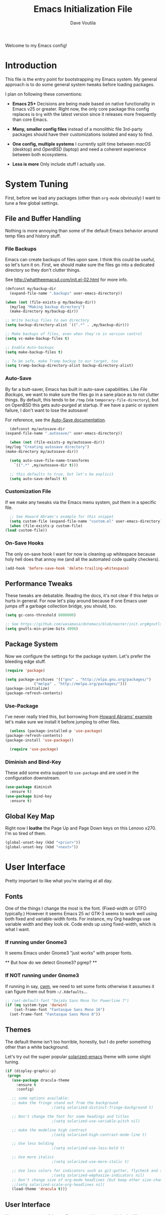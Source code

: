 #+TITLE: Emacs Initialization File
#+AUTHOR: Dave Voutila
#+EMAIL: voutilad@gmail.com

Welcome to my Emacs config!

* Introduction
  This file is the entry point for bootstrapping my Emacs system. My
  general approach is to do some general system tweaks before loading
  packages.

  I plan on following these conventions:

  - *Emacs 25+*
    Decisions are being made based on native functionality in Emacs
    v25 or greater. Right now, the only core package this config
    replaces is =Org= with the latest version since it releases more
    frequently than core Emacs.

  - *Many, smaller config files* instead of a monolithic file
    3rd-party packages should have their customizations isolated and
    easy to find.

  - *One config, multiple systems*
    I currently split time between /macOS/ (desktop) and /OpenBSD/
    (laptop) and need a coherent experience between both ecosystems.

  - *Less is more*
    Only include stuff I actually use.

* System Tuning
  First, before we load any packages (other than =org-mode= obviously)
  I want to tune a few global settings.

** File and Buffer Handling
   Nothing is more annoying than some of the default Emacs behavior
   around temp files and history stuff.

*** File Backups
    Emacs can create backups of files upon save. I think this could be
    useful, so let's turn it on. First, we should make sure the files
    go into a dedicated directory so they don't clutter things.

    See http://whattheemacsd.com/init.el-02.html for more info.

    #+BEGIN_SRC emacs-lisp
      (defconst my/backup-dir
        (expand-file-name ".backups" user-emacs-directory))

      (when (not (file-exists-p my/backup-dir))
        (my/log "Making backup directory")
        (make-directory my/backup-dir))

      ;; Write backup files to own directory
      (setq backup-directory-alist `((".*" . ,my/backup-dir)))

      ;; Make backups of files, even when they're in version control
      (setq vc-make-backup-files t)

      ;; Enable Auto-backups
      (setq make-backup-files t)

      ;; To be safe, make Tramp backup to our target, too
      (setq tramp-backup-directory-alist backup-directory-alist)
    #+END_SRC

*** Auto-Save
    By far a butt-saver, Emacs has built in auto-save
    capabilities. Like [[File Backups]], we want to make sure the files go
    in a sane place as to not clutter things. By default, this tends
    to be =/tmp= (via =temporary-file-directory=), but on OpenBSD this
    gets auto-purged at startup. If we have a panic or system failure,
    I don't want to lose the autosave!

    For reference, see the [[https://www.gnu.org/software/emacs/manual/html_node/emacs/Auto-Save.html][Auto-Save documentation]].

    #+BEGIN_SRC emacs-lisp
      (defconst my/autosave-dir
	(expand-file-name ".autosave/" user-emacs-directory))

      (when (not (file-exists-p my/autosave-dir))
	(my/log "Creating autosave directory")
	(make-directory my/autosave-dir))

      (setq auto-save-file-name-transforms
	    `((".*" ,my/autosave-dir t)))

      ;; this defaults to true, but let's be explicit
      (setq auto-save-default t)
    #+END_SRC

*** Customization File
    If we make any tweaks via the Emacs menu system, put them in a
    specific file.

    #+BEGIN_SRC emacs-lisp
      ;; See Howard Abrams's example for this snippet
      (setq custom-file (expand-file-name "custom.el" user-emacs-directory))
      (when (file-exists-p custom-file)
	(load custom-file))
    #+END_SRC

*** On-Save Hooks
    The only on-save hook I want for now is cleaning up whitespace
    because holy hell does that annoy me (and all the automated code
    quality checkers).

    #+BEGIN_SRC emacs-lisp
      (add-hook 'before-save-hook 'delete-trailing-whitespace)
    #+END_SRC

** Performance Tweaks
   These tweaks are debatable. Reading the docs, it's not clear if
   this helps or hurts in general. For now let's play around because
   if one Emacs user jumps off a garbage collection bridge, you
   should, too.

   #+BEGIN_SRC emacs-lisp
     (setq gc-cons-threshold 8000000)

     ;; See https://github.com/wasamasa/dotemacs/blob/master/init.org#gnutls
     (setq gnutls-min-prime-bits 4096)
   #+END_SRC

** Package System
   Now we configure the settings for the package system. Let's prefer
   the bleeding edge stuff.

   #+BEGIN_SRC emacs-lisp
     (require 'package)

     (setq package-archives '(("gnu" . "http://elpa.gnu.org/packages/")
			      ("melpa" . "http://melpa.org/packages/")))
     (package-initialize)
     (package-refresh-contents)
   #+END_SRC

*** Use-Package
    I've never really tried this, but borrowing from [[https://github.com/howardabrams/dot-files/blob/master/emacs.org#use-package][Howard Abrams'
    example]] let's make sure we install it before jumping to other
    files.

    #+BEGIN_SRC emacs-lisp
      (unless (package-installed-p 'use-package)
	(package-refresh-contents)
	(package-install 'use-package))

      (require 'use-package)
    #+END_SRC

*** Diminish and Bind-Key
    These add some extra support to =use-package= and are used in the
    configuration downstream.

    #+BEGIN_SRC emacs-lisp
      (use-package diminish
        :ensure t)
      (use-package bind-key
        :ensure t)
    #+END_SRC

** Global Key Map
   Right now I *loathe* the Page Up and Page Down keys on this Lenovo
   x270. I'm so tired of them.

   #+BEGIN_SRC emacs-lisp
     (global-unset-key (kbd "<prior>"))
     (global-unset-key (kbd "<next>"))
   #+END_SRC

* User Interface
  Pretty important to like what you're staring at all day.

** Fonts
   One of the things I change the most is the font. (Fixed-width or
   GTFO typically.) However it seems Emacs 25 w/ GTK-3 seems to work
   well using both fixed and variable-width fonts. For instance, my
   Org headings use variable width and they look ok. Code ends up
   using fixed-width, which is what I want.

*** If running under Gnome3
    It seems Emacs under Gnome3 "just works" with proper fonts.

    ** But how do we detect Gnome3? pgrep? **

*** If NOT running under Gnome3
    If running in say, [[http://man.openbsd.org/cwm][cwm]], we need to set some fonts otherwise it
    assumes it can figure them out from =~/.Xdefaults=...

    #+BEGIN_SRC emacs-lisp
      ;; (set-default-font "DejaVu Sans Mono for Powerline 7")
      (if (eq system-type 'darwin)
          (set-frame-font "Fantasque Sans Mono 16")
        (set-frame-font "Fantasque Sans Mono 8"))
    #+END_SRC

** Themes
   The default theme isn't too horrible, honestly, but I do prefer
   something other than a white background.

   Let's try out the super popular [[https://github.com/bbatsov/solarized-emacs][solarized-emacs]] theme with some
   slight tuning.

   #+BEGIN_SRC emacs-lisp
    (if (display-graphic-p)
	 (progn
	   (use-package dracula-theme
	     :ensure t
	     :config)

	   ;; some options available:
	   ;; make the fringe stand out from the background
					     ;(setq solarized-distinct-fringe-background t)

	   ;; Don't change the font for some headings and titles
					     ;(setq solarized-use-variable-pitch nil)

	   ;; make the modeline high contrast
					     ;(setq solarized-high-contrast-mode-line t)

	   ;; Use less bolding
					     ;(setq solarized-use-less-bold t)

	   ;; Use more italics
					     ;(setq solarized-use-more-italic t)

	   ;; Use less colors for indicators such as git:gutter, flycheck and similar
					     ;(setq solarized-emphasize-indicators nil)
	   ;; Don't change size of org-mode headlines (but keep other size-changes)
	   ;;(setq solarized-scale-org-headlines nil)
	   (load-theme 'dracula t)))
   #+END_SRC

** User Interface
   Now we tune some of the stuff we see and interact with in the UI.

*** Spaces, not Tabs!
    Don't get me started...

    #+BEGIN_SRC emacs-lisp
      (setq-default indent-tabs-mode nil)
      (setq tab-width 2)
    #+END_SRC

*** No bars or bells!
   Turn off stuff we don't need.

   #+BEGIN_SRC emacs-lisp
     ;; more real estate please
     (menu-bar-mode -1)
     (tool-bar-mode -1)
     (if (display-graphic-p) (scroll-bar-mode -1))

     ;; no audio bells please
     (setq visible-bell t)
   #+END_SRC

*** Line Numbering
    Using a simple config for now. This will need some tuning most
    likely. Borrowing from Howard Abrams, idea is to trigger it only
    when in a programming mode.

    #+BEGIN_SRC emacs-lisp
      (use-package linum
        :init
        (add-hook 'prog-mode-hook 'linum-mode)
        (add-hook 'linum-mode-hook
                  (lambda ()
                    (if (eq system-type 'darwin)
                        (set-face-attribute 'linum nil :height 120)
                      (set-face-attribute 'linum nil :height 60)))))
      (setq linum-format "%d ")
    #+END_SRC

*** Auto-fill (aka wrapping)
    Wrapping at 80 chars is the polite thing to do most of time. This
    is a hill I'm willing to die on.

    #+BEGIN_SRC emacs-lisp
      (use-package fill
        :bind (("C-c T f" . auto-fill-mode)
               ("C-c T t" . toggle-truncate-lines))
        :init (add-hook 'org-mode-hook 'turn-on-auto-fill)
        :diminish auto-fill-mode)
    #+END_SRC

*** Smart Mode Line
    Let's give [[https://github.com/Malabarba/smart-mode-line][smart-mode-line]] a shot.

    #+BEGIN_SRC emacs-lisp
      (if (display-graphic-p)
	  (use-package smart-mode-line
		       :ensure t
		       :config
		       (sml/setup)))
    #+END_SRC

*** Whitespace
    Try out whitespace mode. Borrowed from Howard Abrams. It does what
    you'd expect: highlights whitespace and hidden characters. Great
    for sniping rogue tabs!

    #+BEGIN_SRC emacs-lisp
      (use-package whitespace
        :ensure t
        :bind ("C-c T w" . whitespace-mode)
        :init
        (setq whitespace-line-column nil
              whitespace-display-mappings '((space-mark 32 [183] [46])
                                            (newline-mark 10 [9166 10])
                                            (tab-mark 9 [9654 9] [92 9])))
        :config
        (set-face-attribute 'whitespace-space       nil :foreground "#666666" :background nil)
        (set-face-attribute 'whitespace-newline     nil :foreground "#666666" :background nil)
        (set-face-attribute 'whitespace-indentation nil :foreground "#666666" :background nil)
        :diminish whitespace-mode)
    #+END_SRC

*** "I just can't quit you..."
    Or at least I think that's how it goes.

    Make sure we don't accidentally quit emacs since while it can take
    time to startup, it sure takes no time at all to kill itself if
    you =C-x C-c= accidentally.

    #+BEGIN_SRC emacs-lisp
      (setq confirm-kill-emacs 'yes-or-no-p)
    #+END_SRC

*** Start fullscreen
    I like fullscreen, but I do prefer to keep some of the desktop
    manager crap visible for now. Maybe someday I'll ditch it again
    (if I leave Gnome3).

    #+BEGIN_SRC emacs-lisp
      ;; Usually on macOS I'm on a huge screen
      (if (not (eq system-type 'darwin))
          (toggle-frame-maximized))
    #+END_SRC

* Package Configuration
  In general, I'm following the convention of auto-loading
  configuration files discovered in key subdirectories. Basically any
  language-specific configs will be in their own /.org/ file.

  For all non-OS specific configs, they'll reside under
  =./packages=. For OS-specific configs, they'll be in something like
  =.<osname>=.

** Operating System Specific
   Now the OS-specific stuff...

   #+BEGIN_SRC emacs-lisp
     (use-package exec-path-from-shell
       :ensure t
       :config
       (when (memq window-system '(mac ns x))
         (exec-path-from-shell-initialize)))
   #+END_SRC

   #+BEGIN_SRC emacs-lisp
     (if (eq window-system 'w32)
         (let ((putty-dir "c:/Program Files/PuTTY")
               (git-dir "c:/Program Files/Git/bin"))
           (setq tramp-default-method "plink")
           (when (and (not (string-match putty-dir (getenv "PATH")))
                      (file-directory-p putty-dir)))
           (setenv "PATH" (concat putty-dir ";" (getenv "PATH")))
           (add-to-list 'exec-path putty-dir)

           (setenv "PATH" (concat git-dir ";" (getenv "PATH")))
           (add-to-list 'exec-path git-dir)))
   #+END_SRC

** Global Utilities
   These are packages that are either general purpose, global tools or
   basically minor modes used by language-specific major modes.

*** Company Mode
    I'm sure I've had this installed and configured in other setups
    and never figured out how to tune it!

    #+BEGIN_SRC emacs-lisp
      (use-package company
        :ensure t
        :init
        (setq company-dabbrev-ignore-case t
              company-show-numbers t)
        (add-hook 'after-init-hook 'global-company-mode)
        :config
        (add-to-list 'company-backends 'company-math-symbols-unicode)
        :bind ("C-:" . company-complete)
        :diminish company-mode)
    #+END_SRC

*** Yasnippets
    Using snippets should make me faster. I've known about these for
    awhile, but as of now have yet to use them. Let's try them out!

    #+BEGIN_SRC emacs-lisp
      (use-package yasnippet
        :ensure t
        :init
        (yas-global-mode 1)
        :config
        (add-to-list 'yas-snippet-dirs (expand-file-name "snippets" user-emacs-directory)))
    #+END_SRC

*** FlyCheck
    Ubiquitous syntax and sanity checker. Simple config for now
    borrowed from the [[https://github.com/flycheck/flycheck/blob/master/doc/user/installation.rst#use-package][installation docs]].

    #+BEGIN_SRC emacs-lisp
      (use-package flycheck
        :ensure t
        :init (global-flycheck-mode)
        :config
        (let ((include-paths (list "/usr/include" "/usr/local/include")))
          (setq flycheck-clang-include-path include-paths
                flycheck-gcc-include-path include-paths)))
    #+END_SRC

*** Undo-Tree
    While this often confuses me in how it generates its "tree", it's
    a life saver at times.

    #+BEGIN_SRC emacs-lisp
      (use-package undo-tree
        :ensure t
        :diminish undo-tree-mode
        :init
        (global-undo-tree-mode 1)
        :config
        (defalias 'redo 'undo-tree-redo)
        :bind (("C-z" . undo)     ; Zap to character isn't helpful
               ("C-S-z" . redo)))
    #+END_SRC

*** IDO
    I swear sometimes this gives my system fits, but for now let's
    turn it on everywhere to save some typing.

    #+BEGIN_SRC emacs-lisp
      (use-package ido
        :ensure t
        :init  (setq ido-enable-flex-matching t
                     ido-ignore-extensions t
                     ido-use-virtual-buffers t
                     ido-everywhere t)
        :config
        (ido-mode 1)
        (ido-everywhere 1)
        (add-to-list 'completion-ignored-extensions ".pyc")
        (setq ido-auto-merge-work-directories-length -1
              ido-auto-merge-delay-time 3000))
    #+END_SRC

    Turns out [[./packages/magit.org][magit]] benefits from an IDO extension called
    =ido-completing-read+=. It adds IDO support to a bunch of native
    emacs stuff like the =M-x= modeline interface.

    #+BEGIN_SRC emacs-lisp
      (use-package ido-completing-read+
        :ensure t
        :config
        (ido-ubiquitous-mode 1))
    #+END_SRC

*** Tags
    I still don't quite understand how all these things work, but it
    seems =ctags= is the basis.

    #+BEGIN_SRC emacs-lisp
      (use-package etags
         :init (setq tags-revert-without-query 1))
    #+END_SRC

** Specific Package Configurations
   Let's execute each file.

   #+BEGIN_SRC emacs-lisp
     ;; just in case
     (require 'ob-tangle)

     (let* ((path (expand-file-name "packages/" user-emacs-directory))
	    (files (directory-files path t ".*\.org")))
       (dolist (file files)
	 (progn
	   (my/log (concat "Loading config file " file))
	   (org-babel-load-file file))))
   #+END_SRC

* The Final Countdown
  Why not start in =eshell=?

  #+BEGIN_SRC emacs-lisp
    (setq initial-buffer-choice 'eshell)
  #+END_SRC
* Acknowledgements
  Like almost every Emacs config in existance, this one borrows
  heavily from a few key players.

** Howard Abrams
   So well *org*-anized: https://github.com/howardabrams/dot-files/

** Daniel Higganbotham
   His excelent book [[https://www.braveclojure.com/][Clojure for the Brave and True]] turned me onto
   LISPs and as a result Emacs.
